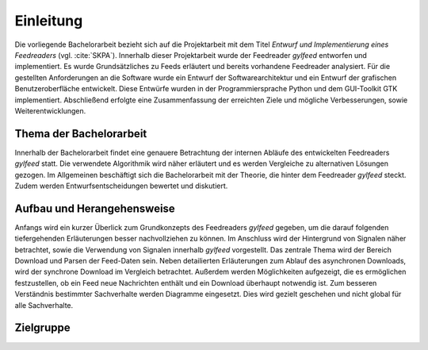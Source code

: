 **********
Einleitung
**********

Die vorliegende Bachelorarbeit bezieht sich auf die Projektarbeit mit dem Titel
*Entwurf und Implementierung eines Feedreaders* (vgl. :cite:`SKPA`). Innerhalb
dieser Projektarbeit wurde der Feedreader *gylfeed* entworfen und implementiert.
Es wurde Grundsätzliches zu Feeds erläutert und bereits vorhandene Feedreader
analysiert. Für die gestellten Anforderungen an die Software wurde ein Entwurf
der Softwarearchitektur und ein Entwurf der grafischen Benutzeroberfläche
entwickelt. Diese Entwürfe wurden in der Programmiersprache Python und dem
GUI-Toolkit GTK implementiert. Abschließend erfolgte eine Zusammenfassung der
erreichten Ziele und mögliche Verbesserungen, sowie Weiterentwicklungen.


Thema der Bachelorarbeit
========================

Innerhalb der Bachelorarbeit findet eine genauere Betrachtung der internen
Abläufe des entwickelten Feedreaders *gylfeed* statt. Die verwendete Algorithmik
wird näher erläutert und es werden Vergleiche zu alternativen Lösungen
gezogen. Im Allgemeinen beschäftigt sich die Bachelorarbeit mit der Theorie, die
hinter dem Feedreader *gylfeed* steckt. Zudem werden Entwurfsentscheidungen
bewertet und diskutiert.


Aufbau und Herangehensweise
===========================

Anfangs wird ein kurzer Überlick zum Grundkonzepts des
Feedreaders *gylfeed* gegeben, um die darauf folgenden tiefergehenden Erläuterungen
besser nachvollziehen zu können. Im Anschluss wird der Hintergrund von Signalen
näher betrachtet, sowie die Verwendung von Signalen innerhalb *gylfeed* vorgestellt.
Das zentrale Thema wird der Bereich Download und Parsen der Feed-Daten sein.
Neben detailierten Erläuterungen zum Ablauf des asynchronen Downloads, wird der
synchrone Download im Vergleich betrachtet. Außerdem werden Möglichkeiten
aufgezeigt, die es ermöglichen festzustellen, ob ein Feed neue Nachrichten
enthält und ein Download überhaupt notwendig ist.
Zum besseren Verständnis bestimmter
Sachverhalte werden Diagramme eingesetzt. Dies wird gezielt geschehen und nicht
global für alle Sachverhalte.


Zielgruppe
==========

